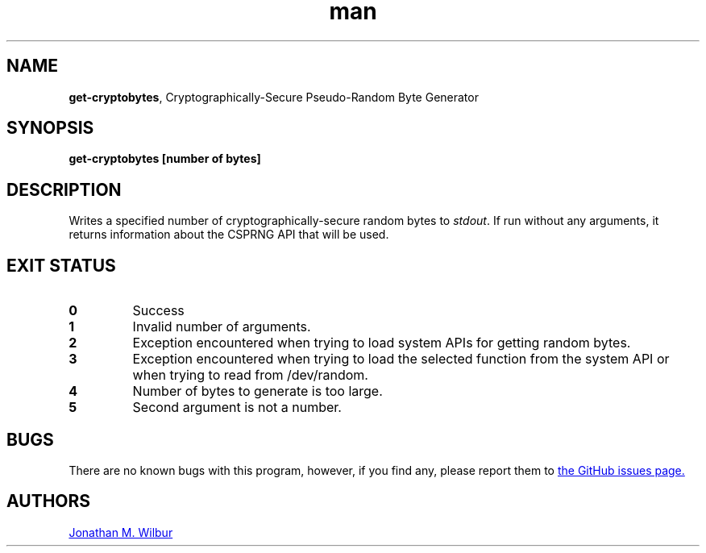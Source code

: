 .\" Manpage for get-cryptobytes.
.\" Contact jonathan@wilbur.space to correct errors or typos.
.\"
.\" This man page is released under the following MIT license:
.\"
.\" Copyright (c) 2018 Jonathan M. Wilbur <jonathan@wilbur.space>
.\"
.\" Permission is hereby granted, free of charge, to any person obtaining a copy
.\" of this software and associated documentation files (the "Software"), to deal
.\" in the Software without restriction, including without limitation the rights
.\" to use, copy, modify, merge, publish, distribute, sublicense, and/or sell
.\" copies of the Software, and to permit persons to whom the Software is
.\" furnished to do so, subject to the following conditions:
.\"
.\" The above copyright notice and this permission notice shall be included in all
.\" copies or substantial portions of the Software.
.\"
.\" THE SOFTWARE IS PROVIDED "AS IS", WITHOUT WARRANTY OF ANY KIND, EXPRESS OR
.\" IMPLIED, INCLUDING BUT NOT LIMITED TO THE WARRANTIES OF MERCHANTABILITY,
.\" FITNESS FOR A PARTICULAR PURPOSE AND NONINFRINGEMENT. IN NO EVENT SHALL THE
.\" AUTHORS OR COPYRIGHT HOLDERS BE LIABLE FOR ANY CLAIM, DAMAGES OR OTHER
.\" LIABILITY, WHETHER IN AN ACTION OF CONTRACT, TORT OR OTHERWISE, ARISING FROM,
.\" OUT OF OR IN CONNECTION WITH THE SOFTWARE OR THE USE OR OTHER DEALINGS IN THE
.\" SOFTWARE.
.\"
.TH man 1 "03 Mar 2018" "1.0" "get-cryptobytes man page"
.SH NAME
.BR get-cryptobytes ", Cryptographically-Secure Pseudo-Random Byte Generator"
.SH SYNOPSIS
.B get-cryptobytes [number of bytes]
.SH DESCRIPTION
Writes a specified number of cryptographically-secure random bytes to
.IR stdout .
If run without any arguments, it returns information about the CSPRNG API
that will be used.
.SH EXIT STATUS
.TP
.B 0
Success
.TP
.B 1
Invalid number of arguments.
.TP
.B 2
Exception encountered when trying to load system APIs for getting random bytes.
.TP
.B 3
Exception encountered when trying to load the selected function from the system API
or when trying to read from /dev/random.
.TP
.B 4
Number of bytes to generate is too large.
.TP
.B 5
Second argument is not a number.
.SH BUGS
There are no known bugs with this program, however, if you find any, please
report them to
.UR https://\:github.com/\:JonathanWilbur/\:csprng-d/\:issues
the GitHub issues page.
.UE
.SH AUTHORS
.MT jonathan@\:wilbur.space
Jonathan M. Wilbur
.ME